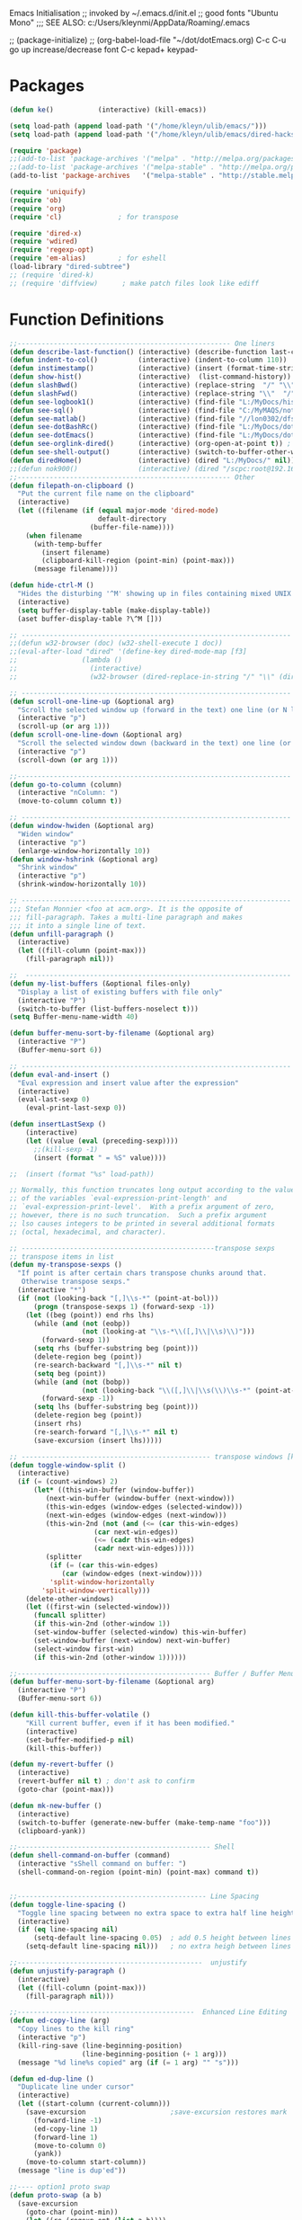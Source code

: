 Emacs Initialisation
;; invoked by ~/.emacs.d/init.el
;; good fonts "Ubuntu Mono"
;;; SEE ALSO: c:/Users/kleynmi/AppData/Roaming/.emacs

;; (package-initialize)
;; (org-babel-load-file "~/dot/dotEmacs.org)
C-c C-u go up
increase/decrease font C-c kepad+ keypad-

* Packages
#+BEGIN_SRC emacs-lisp
(defun ke()           (interactive) (kill-emacs))

(setq load-path (append load-path '("/home/kleyn/ulib/emacs/"))) 
(setq load-path (append load-path '("/home/kleyn/ulib/emacs/dired-hacks"))) ;; for subtree (insert (format "%s" load-path))

(require 'package)
;;(add-to-list 'package-archives '("melpa" . "http://melpa.org/packages/") t)
;;(add-to-list 'package-archives '("melpa-stable" . "http://melpa.org/packages/") t)
(add-to-list 'package-archives   '("melpa-stable" . "http://stable.melpa.org/packages/") t)

(require 'uniquify)
(require 'ob)
(require 'org)
(require 'cl)              ; for transpose

(require 'dired-x)
(require 'wdired)
(require 'regexp-opt)
(require 'em-alias)        ; for eshell 
(load-library "dired-subtree")
;; (require 'dired-k)
;; (require 'diffview)      ; make patch files look like ediff
#+END_SRC
* Function Definitions

#+BEGIN_SRC emacs-lisp
;;----------------------------------------------------- One liners
(defun describe-last-function() (interactive) (describe-function last-command))
(defun indent-to-col()          (interactive) (indent-to-column 110))
(defun instimestamp()           (interactive) (insert (format-time-string "%Y%m%d_%H:%M:%S")))
(defun show-hist()              (interactive)  (list-command-history))
(defun slashBwd()               (interactive) (replace-string  "/" "\\" nil (line-beginning-position) (line-end-position)))
(defun slashFwd()               (interactive) (replace-string "\\"  "/" nil (line-beginning-position) (line-end-position)))
(defun see-logbook1()           (interactive) (find-file "L:/MyDocs/history/logbook.org"))
(defun see-sql()                (interactive) (find-file "C:/MyMAQS/notebooks/sqlScripts.org"))
(defun see-matlab()             (interactive) (find-file "//lon0302/dfs/DATA/MULTI_ASSET/MAQS/dataCollection/FI/LOCAL/USR/MK/vc/rs1/SSI.scratch.wt1/notebooks/matlabScripts.org"))
(defun see-dotBashRc()          (interactive) (find-file "L:/MyDocs/dot/dotBashrc"))
(defun see-dotEmacs()           (interactive) (find-file "L:/MyDocs/dot/dotEmacs.el"))
(defun see-orglink-dired()      (interactive) (org-open-at-point t)) ; (current-buffer)
(defun see-shell-output()       (interactive) (switch-to-buffer-other-window "*Shell Command Output*"))
(defun diredHome()              (interactive) (dired "L:/MyDocs/" nil))
;;(defun nok900()               (interactive) (dired "/scpc:root@192.168.1.187:/home/user/MyDocs/aNotes/"))
;;----------------------------------------------------- Other
(defun filepath-on-clipboard ()
  "Put the current file name on the clipboard"
  (interactive)
  (let ((filename (if (equal major-mode 'dired-mode)
                      default-directory
                    (buffer-file-name))))
    (when filename
      (with-temp-buffer
        (insert filename)
        (clipboard-kill-region (point-min) (point-max)))
      (message filename))))

(defun hide-ctrl-M ()
  "Hides the disturbing '^M' showing up in files containing mixed UNIX and DOS line endings."
  (interactive)
  (setq buffer-display-table (make-display-table))
  (aset buffer-display-table ?\^M []))

;; ------------------------------------------------------------------- Open App
;;(defun w32-browser (doc) (w32-shell-execute 1 doc))
;;(eval-after-load "dired" '(define-key dired-mode-map [f3]
;;                (lambda ()
;;                  (interactive)
;;                  (w32-browser (dired-replace-in-string "/" "\\" (dired-replace-in-string "/cygdrive/C/" "C:\\" (dired-get-filename)))))))

;; ------------------------------------------------------------------- Scroll One Line At a time
(defun scroll-one-line-up (&optional arg)
  "Scroll the selected window up (forward in the text) one line (or N lines)."
  (interactive "p")
  (scroll-up (or arg 1)))
(defun scroll-one-line-down (&optional arg)
  "Scroll the selected window down (backward in the text) one line (or N)."
  (interactive "p")
  (scroll-down (or arg 1)))

;;-------------------------------------------------------------------- Column space
(defun go-to-column (column)
  (interactive "nColumn: ")
  (move-to-column column t))

;; ------------------------------------------------------------------- Window Sizing
(defun window-hwiden (&optional arg)
  "Widen window"
  (interactive "p")
  (enlarge-window-horizontally 10))
(defun window-hshrink (&optional arg)
  "Shrink window"
  (interactive "p")
  (shrink-window-horizontally 10))

;; ------------------------------------------------------------------- unfill-paragraph
;;; Stefan Monnier <foo at acm.org>. It is the opposite of 
;;; fill-paragraph. Takes a multi-line paragraph and makes 
;;; it into a single line of text.
(defun unfill-paragraph ()
  (interactive)
  (let ((fill-column (point-max)))
    (fill-paragraph nil)))

;;  ------------------------------------------------------------------ Buffer List Menu
(defun my-list-buffers (&optional files-only)
  "Display a list of existing buffers with file only"
  (interactive "P")
  (switch-to-buffer (list-buffers-noselect t)))
(setq Buffer-menu-name-width 40)

(defun buffer-menu-sort-by-filename (&optional arg)
  (interactive "P")
  (Buffer-menu-sort 6))

;; ------------------------------------------------------------------- Eval
(defun eval-and-insert ()
  "Eval expression and insert value after the expression"
  (interactive)
  (eval-last-sexp 0)
    (eval-print-last-sexp 0))

(defun insertLastSexp ()
    (interactive)
    (let ((value (eval (preceding-sexp))))
      ;;(kill-sexp -1)
      (insert (format " = %S" value))))

;;  (insert (format "%s" load-path))

;; Normally, this function truncates long output according to the value
;; of the variables `eval-expression-print-length' and
;; `eval-expression-print-level'.  With a prefix argument of zero,
;; however, there is no such truncation.  Such a prefix argument
;; lso causes integers to be printed in several additional formats
;; (octal, hexadecimal, and character).

;; ------------------------------------------------transpose sexps
;; transpose items in list
(defun my-transpose-sexps ()
  "If point is after certain chars transpose chunks around that.
   Otherwise transpose sexps."
  (interactive "*")
  (if (not (looking-back "[,]\\s-*" (point-at-bol)))
      (progn (transpose-sexps 1) (forward-sexp -1))
    (let ((beg (point)) end rhs lhs)
      (while (and (not (eobp))
                  (not (looking-at "\\s-*\\([,]\\|\\s)\\)")))
        (forward-sexp 1))
      (setq rhs (buffer-substring beg (point)))
      (delete-region beg (point))
      (re-search-backward "[,]\\s-*" nil t)
      (setq beg (point))
      (while (and (not (bobp))
                  (not (looking-back "\\([,]\\|\\s(\\)\\s-*" (point-at-bol))))
        (forward-sexp -1))
      (setq lhs (buffer-substring beg (point)))
      (delete-region beg (point))
      (insert rhs)
      (re-search-forward "[,]\\s-*" nil t)
      (save-excursion (insert lhs)))))

;; ----------------------------------------------- transpose windows [kp-divide]
(defun toggle-window-split ()
  (interactive)
  (if (= (count-windows) 2)
      (let* ((this-win-buffer (window-buffer))
	     (next-win-buffer (window-buffer (next-window)))
	     (this-win-edges (window-edges (selected-window)))
	     (next-win-edges (window-edges (next-window)))
	     (this-win-2nd (not (and (<= (car this-win-edges)
					 (car next-win-edges))
				     (<= (cadr this-win-edges)
					 (cadr next-win-edges)))))
	     (splitter
	      (if (= (car this-win-edges)
		     (car (window-edges (next-window))))
		  'split-window-horizontally
		'split-window-vertically)))
	(delete-other-windows)
	(let ((first-win (selected-window)))
	  (funcall splitter)
	  (if this-win-2nd (other-window 1))
	  (set-window-buffer (selected-window) this-win-buffer)
	  (set-window-buffer (next-window) next-win-buffer)
	  (select-window first-win)
	  (if this-win-2nd (other-window 1))))))

;;------------------------------------------------ Buffer / Buffer Menu
(defun buffer-menu-sort-by-filename (&optional arg)
  (interactive "P")
  (Buffer-menu-sort 6))

(defun kill-this-buffer-volatile ()
    "Kill current buffer, even if it has been modified."
    (interactive)
    (set-buffer-modified-p nil)
    (kill-this-buffer))

(defun my-revert-buffer ()
  (interactive)
  (revert-buffer nil t) ; don't ask to confirm
  (goto-char (point-max)))

(defun mk-new-buffer ()
  (interactive)
  (switch-to-buffer (generate-new-buffer (make-temp-name "foo")))
  (clipboard-yank))

;;------------------------------------------------ Shell
(defun shell-command-on-buffer (command)
  (interactive "sShell command on buffer: ")
  (shell-command-on-region (point-min) (point-max) command t))


;;----------------------------------------------- Line Spacing
(defun toggle-line-spacing ()
  "Toggle line spacing between no extra space to extra half line height."
  (interactive)
  (if (eq line-spacing nil)
      (setq-default line-spacing 0.05)	; add 0.5 height between lines
    (setq-default line-spacing nil)))	; no extra heigh between lines

;;----------------------------------------------  unjustify
(defun unjustify-paragraph ()
  (interactive)
  (let ((fill-column (point-max)))
    (fill-paragraph nil)))

;;--------------------------------------------  Enhanced Line Editing
(defun ed-copy-line (arg)
  "Copy lines to the kill ring"
  (interactive "p")
  (kill-ring-save (line-beginning-position)
                  (line-beginning-position (+ 1 arg)))
  (message "%d line%s copied" arg (if (= 1 arg) "" "s")))

(defun ed-dup-line ()
  "Duplicate line under cursor"
  (interactive)
  (let ((start-column (current-column)))
    (save-excursion                     ;save-excursion restores mark
      (forward-line -1)
      (ed-copy-line 1)
      (forward-line 1)
      (move-to-column 0)
      (yank))
    (move-to-column start-column))
  (message "line is dup'ed"))

;;---- option1 proto swap
(defun proto-swap (a b)
  (save-excursion
    (goto-char (point-min))
    (let ((re (regexp-opt (list a b))))
      (while (re-search-forward re nil t nil)
        (goto-char (match-beginning 0))
        ; (message (format "match %d" (point)))
        (when (looking-at (regexp-opt (list a)))
          ; (message "match a")
          (replace-match b))
        (when (looking-at (regexp-opt (list b)))
          ; (message "match b")
          (replace-match a))
        (goto-char (match-end 0))))))
(with-current-buffer (current-buffer)  (proto-swap "bar" "foo"))

;;---- option2 parallel swap
(defun parallel-swap (plist &optional start end)
  (interactive
   `(,(loop with input = (read-from-minibuffer "Swap: ")
            with limit = (length input)
            for (item . index) = (read-from-string input 0)
                            then (read-from-string input index)
            collect (prin1-to-string item t) until (<= limit index))
     ,@(if (use-region-p) `(,(region-beginning) ,(region-end)))))
  (let* ((alist (list (cons (car plist) (cadr plist)) (cons (cadr plist) (car plist))))
       ;;(alist (loop for (key val . tail) on plist by #'cddr collect (cons key val)))
         (matcher (regexp-opt (mapcar #'car alist) 'words)))
    (save-excursion
      (goto-char (or start (point)))
      (while (re-search-forward matcher (or end (point-max)) t)
        (replace-match (cdr (assoc-string (match-string 0) alist)))))))

(defun uniq-lines (beg end)
  "Unique lines in region.
Called from a program, there are two arguments:
BEG and END (region to sort)."
  (interactive "r")
  (save-excursion
    (save-restriction
      (narrow-to-region beg end)
      (goto-char (point-min))
      (while (not (eobp))
        (kill-line 1)
        (yank)
        (let ((next-line (point)))
          (while
              (re-search-forward
               (format "^%s" (regexp-quote (car kill-ring))) nil t)
            (replace-match "" nil nil))
          (goto-char next-line))))))
;(w32-shell-execute "open" )

;;----------------------------------------------------- number a region
(defun number-region (start end)
  (interactive "r")
  (let* ((count 1)
     (indent-region-function (lambda (start end)
                   (save-excursion
                     (setq end (copy-marker end))
                     (goto-char start)
                     (while (< (point) end)
                       (or (and (bolp) (eolp))
                       (insert (format ",%d " count))
                       (setq count (1+ count)))
                       (forward-line 1))
                     (move-marker end nil)))))
    (indent-region start end)))

;;----------------------------------------------------- quotify list of items
(defun lines-to-cslist (start end &optional arg)
  (interactive "r\nP")
  (let ((insertion
         (mapconcat
          (lambda (x) (format "'%s'" x))
          (split-string (buffer-substring start end)) ", ")))
    (delete-region start end)
    (insert insertion)
    (when arg (forward-char (length insertion)))))

;;-------------------------------------------------------------------- swap
(defun swaperooni ()
  "Swap two tab-separated fields in each line in buffer."
  (interactive)
  (let ((re-1 "\\(.+\\)\t\\(.+\\)") (re-2 "\\2\t\\1"))
    (save-restriction
      (save-excursion
        (save-match-data
          (widen)
          (goto-char (point-min))
          (while (not (eobp))
            (let ((line (buffer-substring (point-at-bol) (point-at-eol))))
              (when (string-match re-1 line)
                (delete-region (point-at-bol) (point-at-eol))
                (insert (replace-regexp-in-string re-1 re-2 line)))
              (forward-line 1))))))))

;;--------------------------------------------------------- align
(defun align-repeat (start end regexp)
  "Repeat alignment with respect to the given regular expression. Provide arg [[:space:]]+"
  (interactive "r\nsAlign regexp: ")
  ;; 1) First, the regular expression to align with. This expression begins with \(\s-*\), which stands for “an arbitrary number of spacing characters”.
  ;; 2) Then the parenthesis group to modify, 1 by default. This will align the expression by modifying the matching whitespaces in front of the regular expression, if any.
  ;;   The modification amounts to adding some number of whitespaces to that part of the regular expression.
  ;; 3) Additional number of whitespaces to add, the default 1 is fine. Set to 0 if no additional whitespace is needed.
  ;; 4) Finally, answer n/y, depending whether the alignment must be done once or repeated.
  (align-regexp start end (concat "\\(\\s-*\\)" regexp) 1 1 t))
(defun alignFoo (pat)
  (interactive "spattern?")
  (align-regexp (region-beginning) (region-end) (concat "\\(\\s-*\\)" pat) 1 1 nil)
  ;;(align-regexp beg end (concat "\\(\\s-*\\)" pat) 1 1 nil)
  )

;;---------------------------------------------------------- Open With
(defalias 'my-open-file  (kbd "C-a C-s / C-b C-s : C-x C-x ESC w C-x C-f C-a C-y DEL C-k RET")
(add-hook 'find-file-hook  ;; ensure file in production can't be modified via emacs
  '(lambda ()
     (when (string= (substring (buffer-file-name) 0 4) "/dls")
       (message "Toggle to read-only for existing file")
	   ; (read-only-mode ?)
       (toggle-read-only 1)))))

;;This isn't nearly as drastic as what you're looking for, but it is possible to customize how Emacs calls ls in dired-mode.
;;M-x customize-variable RET dired-listing-switches RET
;; I used it to omit the group ID of files with the -o option, saving some horizontal screen real estate.

(defun ergoemacs-open-in-external-app ()
  "Open the current file or dired marked files in external app."
  (interactive)
  (let (doIt (myFileList
	      (cond
	       ((string-equal major-mode "dired-mode") (dired-get-marked-files))
	       (t (list (buffer-file-name))) ) ) )
    (setq doIt (if (<= (length myFileList) 5)
                   t
                 (y-or-n-p "Open more than 5 files?") ) )
    (when doIt
      (cond
       ((string-equal system-type "window-nt")
        (mapc (lambda (fPath) (w32-shell-execute "open" (replace-regexp-in-string "/" "\\" fPath t t)) ) myFileList))

       ((string-equal system-type "cygwin")
        (mapc (lambda (fPath) (message (concat "cygstart.exe " fPath))) myFileList)
        (mapc (lambda (fPath) (shell-command (concat "cygstart.exe " fPath))) myFileList))

       ((string-equal system-type "darwin")
        (mapc (lambda (fPath) (shell-command (format "open \"%s\"" fPath)) )  myFileList))

       ((string-equal system-type "gnu/linux")
        (mapc (lambda (fPath) (let ((process-connection-type nil)) (start-process "" nil "xdg-open" fPath)) ) myFileList))
       )
      )
    )
)

;; ------------------------------------------------------------- Selective Display
(setq selective-display-lev 0)
(defun selective-display-level-incr (&optional arg)
	(interactive "P")
	(setq selective-display-lev (+ selective-display-lev 2))
	(set-selective-display selective-display-lev))
(defun selective-display-level-decr (&optional arg)
	(interactive "P")
	(setq selective-display-lev (- selective-display-lev 2))
	(set-selective-display selective-display-lev))
(defun selective-display-level-zero (&optional arg)
	(interactive "P")
	(setq selective-display-lev 0)
	(set-selective-display selective-display-lev))

(message "dotEmacs.org section Handy Funs  done")
#+END_SRC

-------------------------------------------------- parallel cursor editing
(defun parallel-replace-read-plist (input)
  (loop with limit = (length input)
        for (item . index) = (read-from-string input 0)
        then (read-from-string input index)
        collect (prin1-to-string item t) until (<= limit index)))

(defun parallel-replace (plist &optional start end)
  (interactive
   (cons
    (parallel-replace-read-plist (read-from-minibuffer "Replace: "))
    (when (use-region-p)
      (list (region-beginning) (region-end)))))
  (let* ((alist (loop for (key val . tail) on plist by #'cddr
                      collect (cons key val)))
         (matcher (regexp-opt (mapcar #'car alist) 'words)))
    (save-excursion
      (goto-char (or start (point)))
      (while (re-search-forward matcher (or end (point-max)) t)
        (replace-match (cdr (assoc-string (match-string 0) alist)))))))

(defvar parallel-replace-alist nil)

(defun parallel-query-replace (plist &optional start end)
  (interactive
   (cons
    (parallel-replace-read-plist (read-from-minibuffer "Replace: "))
    (when (use-region-p)
      (list (region-beginning) (region-end)))))
  (let* (matcher)
    (set (make-local-variable 'parallel-replace-alist)
         (loop for (key val . tail) on plist by #'cddr
               collect (cons key val)))
    (setq matcher (regexp-optp (mapcar #'car parallel-replace-alist) 'words))
    (query-replace-regexp matcher
                          '(replace-eval-replacement
                            replace-quote
                            (cdr (assoc-string (match-string 0) parallel-replace-alist case-fold-search)))
                          nil
                          start
                          end)))

* Commands quick ref
;; rot13-region  (C-c C-r)
;; telnet host port     to open
;; ^Q^] close           to close
;; (xclip-mode 1) for emacs in terminal , export kill-yank
;; (setq Buffer-menu-sort-column 6)
;; proced       to view processes
;; find-dired   calls unix find
;; flush-lines
;; tail-mode    auto-revert-tail-mode (C-cr)
;; set-buffer-file-coding-system unix <--format
;; package-list-packages
;; map-query-regexp-replace
;; isearch-forward-regexp
;;; ediff-revision
;; vc-ediff
;; indent-to-column
;; read-kbd-macro
;; (setq tab-stop-list '(60))
;; (server-start)
;; (goto-char (mark-marker))
;; (goto-char (pop-global-mark))
;; (beginning-of-line)
;; (end-of-line)
;; clone-indirect-buffer RET
;; (x-get-selection-value)
;;--------------------------------------------------------------- Sample regexps
;; REPLACE REGEXP
;; replace unprintable ""
;; (replace-string "" "")
;; (replace-string "" "")
;; (replace-string "" "")
;; (replace-regexp "0\.999999([0-9]+)[$,]" "" nil (point-min) (point-max))
;; (replace-regexp "[ \t]+" " ")    ; REPLACE mutli-space with single-space
;; (replace-regexp "[ \t]+|" "_" )    % space -> _
;; (replace-regexp "'[ \t]+'" "|" )   % space between quotes ->
;; (goto-char (mark-marker))
;; (replace-regexp "A" "B" nil (if (and transient-mark-mode mark-active) (region-beginning)) (if (and transient-mark-mode mark-active) (region-end)) nil)
;; (replace-regexp "A" "B" nil (mark-marker) (point-max))
;; (replace-regexp "(line [0-9]+)" "" nil (point-min) (point-max)) ; clear (line 62)
;; (replace-regexp " [0-9][0-9]:[0-9][0-9]:[0-9][0-9]" "" nil (point-min) (point-max)) ; clear " HH:MM:SS" 
;; N.B. TBD drop last ","

* Settings
#+BEGIN_SRC emacs-lisp
;(desktop-save-mode 1)  ; desktop-revert desktop-change-dir

(blink-cursor-mode 0)
(delete-selection-mode 0) ; don't delete selection with next char
(fset 'yes-or-no-p 'y-or-n-p)
(global-hl-line-mode t)
(global-set-key (kbd "C-x C-b") 'my-list-buffers)
(setq bell-volume 0)
(setq case-fold-search t)
(setq column-number-mode t)
(setq default-truncate-lines t)
(setq display-time-day-and-date t) (display-time)
(setq font-lock-maximum-decoration t) ;; 3
(setq header-line-format mode-line-format)
(setq inhibit-splash-screen t)
(setq kill-ring-max 12)
(setq line-number-mode t)
(setq max-lisp-eval-depth 1200) ; 800
(setq uniquify-buffer-name-style 'forward)
(setq use-dialog-box nil)
(setq use-file-dialog nil)
(setq visible-bell t)
(setq-default frame-title-format "%f")
(setq-default line-spacing 0.06)
(setq-default indent-tabs-mode nil)
(show-paren-mode 1)
(tool-bar-mode -1)
(transient-mark-mode t)
(global-hl-line-mode t)
(setq-default frame-title-format "%f")  ;;(setq-default frame-title-format "%b %p %p(%f)")

;; (setq hscroll-margin 30)
;; (setq hscroll-step 20) ;; # 0 
;; (setq header-line-format mode-line-format)
;; (global-mark-ring-max 50)
;; (global-set-key "\C-." 'pop-global-mark)
;; (global-set-key [M-SPC] 'pop-global-mark)
;; (global-set-key [S-right] 'forward-word)
;; (global-set-key [remap eval-expression] 'pp-eval-expression)
;; (setq mark-ring-max 50)
;; (setq set-mark-command-repeat-pop 1) - needs emacs version 22
;; (setq-default frame-title-format "%b %p %p(%f)")
;; (setq-default line-spacing 0.06)
;; M-x clone-indirect-buffer RET

;; ----------------------------------------------- Show keystrokes in progress
(setq echo-keystrokes 0.1)
;;------------------------------------------------ buffer reverting
;; Auto refresh buffers when edits occur outside emacs
(global-auto-revert-mode 1)

;; Also auto refresh dired, but be quiet about it
(setq global-auto-revert-non-file-buffers t)
(setq auto-revert-verbose nil)

;;------------------------------------------------ mouse and region
(setq mouse-drag-copy-region t)
(setq save-interprogram-paste-before-kill t)
;; (setq x-select-enable-primary t)
;; (setq select-enable-primary t)
;; (setq mouse-drag-copy-region t)
;; (defun mwheel-scroll-all-scroll-up-all (&optional arg)  (mwheel-scroll-all-function-all 'scroll-up arg))
;; (defun mwheel-scroll-all-scroll-down-all (&optional arg)  (mwheel-scroll-all-function-all 'scroll-down arg))
;; (setq mwheel-scroll-up-function 'mwheel-scroll-all-scroll-up-all)
;; (setq mwheel-scroll-down-function 'mwheel-scroll-all-scroll-down-all)


;; ----------------------------------------------- Shell
(setq shell-file-name "bash")
(setq explicit-shell-file-name shell-file-name)
;;(setq shell-command-switch "-c")
;; ----------------------------------------------- History
(setq history-length 10000)
(setq list-command-history-max 300)
(savehist-mode 1)
; list-command-history-filter TBD filter out kill-buffer

; (list-command-history)

;; ----------------------------------------------- Colour
(set-background-color "bisque")
;(set-background-color "bisque2")
;(set-background-color "bisque3")
;(set-face-background 'default "green3")
;(set-face-background 'default "lightyellow2")
;(set-face-background 'default "palevioletred")
;(set-face-background 'default "lightblue")
;(set-face-background 'default "paleturquoise")
;(set-face-background 'default "lightblue")

;; ---------------------------------------------- Save Session as Desktop
;;  use desktop-change-dir to /home/uri03204/.emacs.d/desktop to get it back
;;    say "no" to save-desktop?
;;    say "yes" to steal from PID?
;;(desktop-save-mode 1)  ; desktop-revert desktop-change-dir
;;(desktop-change-dir "/home/uri03204/myDocs/config")
;(setq desktop-path "/home/kleyn/.emacs.d/desktop")
;(desktop-save-mode 1)
;(setq desktop-auto-save-timeout 300)

;; ----------------------------------------------- Backup location
;;(setq backup-directory-alist          `((".*" . , "/data/data/com.termux/files/home/internalBackup/emacs")))   ; gem
;;(setq auto-save-file-name-transforms  `((".*" ,   "/data/data/com.termux/files/home/internalBackup/emacs" t))) ; gem
;;(setq backup-directory-alist          `((".*" . , "L:/MyDocs/history/emacsBackupFiles")))
;;(setq auto-save-file-name-transforms  `((".*" ,   "L:/MyDocs/history/emacsBackupFiles" t)))
(setq backup-directory-alist          `((".*" . , "/home/kleyn/history/emacsBackups")))                        ; maxwell
(setq auto-save-file-name-transforms  `((".*" ,   "/home/kleyn/history/emacsBackups" t)))                      ; gem


;; -------------------------- new stuff
;; ;; Save point position between sessions.
;; (use-package saveplace)
;; (setq-default save-place t)
;; (setq save-place-file (expand-file-name "places" user-emacs-directory))

;; ;; Fix empty pasteboard error.
;; (setq save-interprogram-paste-before-kill nil)


(global-subword-mode 1)
;; from 'better-defaults.el'
;; Allow clipboard from outside emacs
;; (setq x-select-enable-clipboard t
;;       x-select-enable-primary t
;;       save-interprogram-paste-before-kill t
;;       apropos-do-all t
;;       mouse-yank-at-point t)

;;---------------------------------------------- Cycle Buffer
(load-library "cycle-buffer")
(autoload 'cycle-buffer "cycle-buffer" "Cycle forward." t)
(autoload 'cycle-buffer-backward "cycle-buffer" "Cycle backward." t)
(autoload 'cycle-buffer-permissive "cycle-buffer" "Cycle forward allowing *buffers*." t)
(autoload 'cycle-buffer-backward-permissive "cycle-buffer" "Cycle backward allowing *buffers*." t)
(autoload 'cycle-buffer-toggle-interesting "cycle-buffer" "Toggle if this buffer will be considered." t)

;; --------------------------------------------- Custom Variables go in ~/emacs.d/init.el
(setq default-truncate-lines t)
(setq tab-width 4)  ;;(setq tab-width 2)
(setq-default x-stretch-cursor t)

#+END_SRC

** Web Proxy
;;-------------------------------------------------------------------- WEB PROXY
(setq url-proxy-services '(("no_proxy" . "work\\.com")
                            ("http" . "proxy.work.com:911")))
 (setq url-proxy-services
    '(("no_proxy" . "^\\(localhost\\|10.*\\)")
      ("http" . "proxy.com:8080")
      ("https" . "proxy.com:8080")))

 (setq url-http-proxy-basic-auth-storage
     (list (list "proxy.com:8080"
                 (cons "Input your LDAP UID !"
                       (base64-encode-string "LOGIN:PASSWORD")))))
   http:   http://SCHRODERS.COM\username:password@cfactive.london.schroders.com:8080
   https: https://SCHRODERS.COM\username:password@cfactive.london.schroders.com:8080

* Modes Assoc List
#+BEGIN_SRC emacs-lisp


;;--------------------------------------------------------- Language Modes
;;(insert (format "%s" auto-mode-alist))((\.m\' . matlab-mode) (\.py$ . python-mode) (\.te?xt\' . text-mode) (\.c\' . c-mode) (\.h\' . c-mode) (\.tex\' . tex-mode) (\.ltx\' . latex-mode) (\.el\' . emacs-lisp-mode) (\.scm\' . scheme-mode) (\.l\' . lisp-mode) (\.lisp\' . lisp-mode) (\.f\' . fortran-mode) (\.F\' . fortran-mode) (\.for\' . fortran-mode) (\.p\' . pascal-mode) (\.pas\' . pascal-mode) (\.ad[abs]\' . ada-mode) (\.\([pP]\([Llm]\|erl\)\|al\)\' . perl-mode) (\.s?html?\' . html-mode) (\.cc\' . c++-mode) (\.hh\' . c++-mode) (\.hpp\' . c++-mode) (\.C\' . c++-mode) (\.H\' . c++-mode) (\.cpp\' . c++-mode) (\.cxx\' . c++-mode) (\.hxx\' . c++-mode) (\.c\+\+\' . c++-mode) (\.h\+\+\' . c++-mode) (\.m\' . objc-mode) (\.java\' . java-mode) (\.mk\' . makefile-mode) (\(M\|m\|GNUm\)akefile\(\.in\)?\' . makefile-mode) (\.am\' . makefile-mode) (\.texinfo\' . texinfo-mode) (\.te?xi\' . texinfo-mode) (\.s\' . asm-mode) (\.S\' . asm-mode) (\.asm\' . asm-mode) (ChangeLog\' . change-log-mode) (change\.log\' . change-log-mode) (changelo\' . change-log-mode) (ChangeLog\.[0-9]+\' . change-log-mode) (changelog\' . change-log-mode) (changelog\.[0-9]+\' . change-log-mode) (\$CHANGE_LOG\$\.TXT . change-log-mode) (\.scm\.[0-9]*\' . scheme-mode) (\.[ck]?sh\'\|\.shar\'\|/\.z?profile\' . sh-mode) (\(/\|\`\)\.\(bash_profile\|z?login\|bash_login\|z?logout\)\' . sh-mode) (\(/\|\`\)\.\(bash_logout\|shrc\|[kz]shrc\|bashrc\|t?cshrc\|esrc\)\' . sh-mode) (\(/\|\`\)\.\([kz]shenv\|xinitrc\|startxrc\|xsession\)\' . sh-mode) (\.m?spec\' . sh-mode) (\.mm\' . nroff-mode) (\.me\' . nroff-mode) (\.ms\' . nroff-mode) (\.man\' . nroff-mode) (\.\(u?lpc\|pike\|pmod\)\' . pike-mode) (\.TeX\' . tex-mode) (\.sty\' . latex-mode) (\.cls\' . latex-mode) (\.clo\' . latex-mode) (\.bbl\' . latex-mode) (\.bib\' . bibtex-mode) (\.sql\' . sql-mode) (\.m4\' . m4-mode) (\.mc\' . m4-mode) (\.mf\' . metafont-mode) (\.mp\' . metapost-mode) (\.vhdl?\' . vhdl-mode) (\.article\' . text-mode) (\.letter\' . text-mode) (\.tcl\' . tcl-mode) (\.exp\' . tcl-mode) (\.itcl\' . tcl-mode) (\.itk\' . tcl-mode) (\.icn\' . icon-mode) (\.sim\' . simula-mode) (\.mss\' . scribe-mode) (\.f90\' . f90-mode) (\.indent\.pro\' . fundamental-mode) (\.pro\' . idlwave-mode) (\.lsp\' . lisp-mode) (\.awk\' . awk-mode) (\.prolog\' . prolog-mode) (\.tar\' . tar-mode) (\.\(arc\|zip\|lzh\|zoo\|jar\)\' . archive-mode) (\.\(ARC\|ZIP\|LZH\|ZOO\|JAR\)\' . archive-mode) (\`/tmp/Re . text-mode) (/Message[0-9]*\' . text-mode) (/drafts/[0-9]+\' . mh-letter-mode) (\.zone\' . zone-mode) (\`/tmp/fol/ . text-mode) (\.y\' . c-mode) (\.lex\' . c-mode) (\.oak\' . scheme-mode) (\.sgml?\' . sgml-mode) (\.xml\' . sgml-mode) (\.dtd\' . sgml-mode) (\.ds\(ss\)?l\' . dsssl-mode) (\.idl\' . idl-mode) ([]>:/\]\..*emacs\' . emacs-lisp-mode) (\`\..*emacs\' . emacs-lisp-mode) ([:/]_emacs\' . emacs-lisp-mode) (/crontab\.X*[0-9]+\' . shell-script-mode) (\.ml\' . lisp-mode) (\.\(asn\|mib\|smi\)\' . snmp-mode) (\.\(as\|mi\|sm\)2\' . snmpv2-mode) (\.\(diffs?\|patch\|rej\)\' . diff-mode) (\.\(dif\|pat\)\' . diff-mode) (\.[eE]?[pP][sS]\' . ps-mode) (configure\.\(ac\|in\)\' . autoconf-mode) (BROWSE\' . ebrowse-tree-mode) (\.ebrowse\' . ebrowse-tree-mode) (#\*mail\* . mail-mode) (\.~?[0-9]+\.[0-9][-.0-9]*~?\' ignore t) (\.[1-9]\' . nroff-mode) (\.g\' . antlr-mode))
(add-to-list 'auto-mode-alist '("\\.sas\\'"   . sas-mode)     )
(add-to-list 'auto-mode-alist '("\\.m\\'"     . matlab-mode)  )

(add-to-list 'auto-mode-alist '("\\.cp\\'"    . c++-mode)     )

(add-to-list 'auto-mode-alist '("\\.proc\\'"  . sql-mode)     )
(add-to-list 'auto-mode-alist '("\\.sql\\'"   . sql-mode)     )

(add-to-list 'auto-mode-alist '("\\.make\\'"  . makefile-mode))

(add-to-list 'auto-mode-alist '("\\.org$"     . org-mode)     )
(add-to-list 'auto-mode-alist '("\\.csv$"     . org-mode)     )
(add-to-list 'auto-mode-alist '("\\.bat$"     . dos-mode)     )

(add-to-list 'auto-mode-alist '("\\.xml$"     . xml-mode)     )
(add-to-list 'auto-mode-alist '("\\.aspx$"    . xml-mode)     )
(add-to-list 'auto-mode-alist '("\\.master$"  . xml-mode)     )

(add-to-list 'auto-mode-alist '("\\.mocha\\'" . java-mode)    )
(add-to-list 'auto-mode-alist '("\\.java\\'"  . java-mode)    )
(add-to-list 'auto-mode-alist '("\\.js\\'"    . java-mode)    )
(add-to-list 'auto-mode-alist '("\\.jad\\'"   . java-mode)    )

;;(add-to-list 'auto-mode-alist '("\\.cs$"      . csharp-mode)  )
;;(setq auto-mode-alist   (append '(("\\.cs$" . csharp-mode)) auto-mode-alist))
;;(insert (format "%s" auto-mode-alist))((\.m\' . matlab-mode) (\.py$ . python-mode) (\.te?xt\' . text-mode) (\.c\' . c-mode) (\.h\' . c-mode) (\.tex\' . tex-mode) (\.ltx\' . latex-mode) (\.el\' . emacs-lisp-mode) (\.scm\' . scheme-mode) (\.l\' . lisp-mode) (\.lisp\' . lisp-mode) (\.f\' . fortran-mode) (\.F\' . fortran-mode) (\.for\' . fortran-mode) (\.p\' . pascal-mode) (\.pas\' . pascal-mode) (\.ad[abs]\' . ada-mode) (\.\([pP]\([Llm]\|erl\)\|al\)\' . perl-mode) (\.s?html?\' . html-mode) (\.cc\' . c++-mode) (\.hh\' . c++-mode) (\.hpp\' . c++-mode) (\.C\' . c++-mode) (\.H\' . c++-mode) (\.cpp\' . c++-mode) (\.cxx\' . c++-mode) (\.hxx\' . c++-mode) (\.c\+\+\' . c++-mode) (\.h\+\+\' . c++-mode) (\.m\' . objc-mode) (\.java\' . java-mode) (\.mk\' . makefile-mode) (\(M\|m\|GNUm\)akefile\(\.in\)?\' . makefile-mode) (\.am\' . makefile-mode) (\.texinfo\' . texinfo-mode) (\.te?xi\' . texinfo-mode) (\.s\' . asm-mode) (\.S\' . asm-mode) (\.asm\' . asm-mode) (ChangeLog\' . change-log-mode) (change\.log\' . change-log-mode) (changelo\' . change-log-mode) (ChangeLog\.[0-9]+\' . change-log-mode) (changelog\' . change-log-mode) (changelog\.[0-9]+\' . change-log-mode) (\$CHANGE_LOG\$\.TXT . change-log-mode) (\.scm\.[0-9]*\' . scheme-mode) (\.[ck]?sh\'\|\.shar\'\|/\.z?profile\' . sh-mode) (\(/\|\`\)\.\(bash_profile\|z?login\|bash_login\|z?logout\)\' . sh-mode) (\(/\|\`\)\.\(bash_logout\|shrc\|[kz]shrc\|bashrc\|t?cshrc\|esrc\)\' . sh-mode) (\(/\|\`\)\.\([kz]shenv\|xinitrc\|startxrc\|xsession\)\' . sh-mode) (\.m?spec\' . sh-mode) (\.mm\' . nroff-mode) (\.me\' . nroff-mode) (\.ms\' . nroff-mode) (\.man\' . nroff-mode) (\.\(u?lpc\|pike\|pmod\)\' . pike-mode) (\.TeX\' . tex-mode) (\.sty\' . latex-mode) (\.cls\' . latex-mode) (\.clo\' . latex-mode) (\.bbl\' . latex-mode) (\.bib\' . bibtex-mode) (\.sql\' . sql-mode) (\.m4\' . m4-mode) (\.mc\' . m4-mode) (\.mf\' . metafont-mode) (\.mp\' . metapost-mode) (\.vhdl?\' . vhdl-mode) (\.article\' . text-mode) (\.letter\' . text-mode) (\.tcl\' . tcl-mode) (\.exp\' . tcl-mode) (\.itcl\' . tcl-mode) (\.itk\' . tcl-mode) (\.icn\' . icon-mode) (\.sim\' . simula-mode) (\.mss\' . scribe-mode) (\.f90\' . f90-mode) (\.indent\.pro\' . fundamental-mode) (\.pro\' . idlwave-mode) (\.lsp\' . lisp-mode) (\.awk\' . awk-mode) (\.prolog\' . prolog-mode) (\.tar\' . tar-mode) (\.\(arc\|zip\|lzh\|zoo\|jar\)\' . archive-mode) (\.\(ARC\|ZIP\|LZH\|ZOO\|JAR\)\' . archive-mode) (\`/tmp/Re . text-mode) (/Message[0-9]*\' . text-mode) (/drafts/[0-9]+\' . mh-letter-mode) (\.zone\' . zone-mode) (\`/tmp/fol/ . text-mode) (\.y\' . c-mode) (\.lex\' . c-mode) (\.oak\' . scheme-mode) (\.sgml?\' . sgml-mode) (\.xml\' . sgml-mode) (\.dtd\' . sgml-mode) (\.ds\(ss\)?l\' . dsssl-mode) (\.idl\' . idl-mode) ([]>:/\]\..*emacs\' . emacs-lisp-mode) (\`\..*emacs\' . emacs-lisp-mode) ([:/]_emacs\' . emacs-lisp-mode) (/crontab\.X*[0-9]+\' . shell-script-mode) (\.ml\' . lisp-mode) (\.\(asn\|mib\|smi\)\' . snmp-mode) (\.\(as\|mi\|sm\)2\' . snmpv2-mode) (\.\(diffs?\|patch\|rej\)\' . diff-mode) (\.\(dif\|pat\)\' . diff-mode) (\.[eE]?[pP][sS]\' . ps-mode) (configure\.\(ac\|in\)\' . autoconf-mode) (BROWSE\' . ebrowse-tree-mode) (\.ebrowse\' . ebrowse-tree-mode) (#\*mail\* . mail-mode) (\.~?[0-9]+\.[0-9][-.0-9]*~?\' ignore t) (\.[1-9]\' . nroff-mode) (\.g\' . antlr-mode))
;(add-to-list 'auto-mode-alist '("\\.m\\'"     . octave-mode)  )

(message "dotEmacs.org section Modes Assoc List done")
#+END_SRC

* Modes Section
#+BEGIN_SRC emacs-lisp

;;------------------------------------------------------------- ediff
;(setq ediff-shell "C:/cygwin/bin/mintty.exe")
;;  (if (file-directory-p "c:/cygwin/bin")      (add-to-list 'exec-path "c:/cygwin/bin"))
;;------------------------------------------------------------------------------ Diff Stuff
;; (diffview-current)
;; scroll-all-mode < toggles
;; (defun mwheel-scroll-all-function-all (func &optional arg)
;;   (if (and scroll-all-mode arg)
;;       (save-selected-window
;;         (walk-windows
;;          (lambda (win)
;;            (select-window win)
;;            (condition-case nil
;;                (funcall func arg)
;;              (error nil)))))
;;     (funcall func arg)))

;;------------------------------------------------------------------------------- Switches

;;------------------------------------------------------------- Magit
;;(add-to-list 'magit-section-initial-visibility-alist '(stashes . hide))

;; ;; ----------------------------------------------------------- DOS Mode
;;(autoload 'dos-mode "/home/uri03204/myDocs/ulib/emacs/dos.elc" "Enter DOS CMD mode." t)

;; ------------------------------------------------------------------- Java
;; TBD add hs-minor-mode for hide/show t
;; TDB (add-hook  'java-mode-hook 'my-java-mode-hook t)
;; ;(defun my-java-mode-hook ()
;; ;  (hs-minor-mode)
;; ;  (setq indent-tabs-mode nil))

;; ------------------------------------------- Python Mode
;(add-hook 'python-mode-hook
;  #'(lambda ()
;      (define-key python-mode-map "\C-m" 'newline-and-indent)))
;(add-hook 'python-mode-hook
;		  (lambda ()
;			(setq-default indent-tabs-mode t)
;			(setq-default tab-width 4)
;			(setq-default python-indent 4)))
(add-hook 'python-mode-hook
		  (lambda ()
			(setq indent-tabs-mode t)
			(setq tab-width 4)
			(setq python-indent 4)))

(message "dotEmacs.org first section done")
#+END_SRC

** Unused
;; ;; ----------------------------------------------------------- CSHARP Mode
;; ;(autload 'csharp-mode "/home/uri03204/myDocs/ulib/emacs/csharp-mode-0.8.5.elc" t)
;; (autoload 'csharp-mode "csharp-mode" "Major mode for editing C# code." t)
;; (defun csharp-mode-untabify ()
;;   (if (string= (substring mode-name 0 2) "C#")
;;      (save-excursion
;; 	(delete-trailing-whitespace)
;; 	(untabify (point-min) (point-max)))))
;; (defun my-csharp-mode-fn ()
;;   "function that runs when csharp-mode is initialized for a buffer."
;;   (turn-on-auto-revert-mode)
;;   (setq indent-tabs-mode nil)
;;   (require 'flymake)
;;   (setq flymake-mode nil)
;;   ;;(add-hook 'write-contents-hooks 'csharp-mode-untabify nil t)
;;   )
;;   ;;      (require 'yasnippet)
;;   ;;      (yas/minor-mode-on)
;;   ;;      (require 'rfringe)
;; (add-hook  'csharp-mode-hook 'my-csharp-mode-fn t)
;; ;;(add-hook 'csharp-mode-hook '(lambda () (add-hook 'write-contents-hooks 'csharp-mode-untabify nil t)))

;; ;;------------------------------------------------------------- Matlab Mode
;; (require 'matlab)
;; (setq matlab-indent-function t)
;; (setq matlab-shell-command "matlab")
;; ;;(autoload 'matlab-mode "/home/kleyn/myDocs/ulib/emacs/matlab.elc" "Enter Matlab mode." t)
;; ;; User Level customizations:
;; ;;   (setq matlab-verify-on-save-flag nil) ; turn off auto-verify on save
;; (defun my-matlab-mode-hook ()
;;   (matlab-mode-hilit) 			; Turn highlight on
;;   (setq fill-column 276)		; where auto-fill should wrap
;;   (setq matlab-indent-function t)	; if you want function bodies indented
;;   (setq matlab-indent-level  2)         ; set matlab indentation
;;   (set matlab-fill-code nil)
;;   (setq indent-tabs-mode nil))
;; (add-hook 'matlab-mode-hook 'my-matlab-mode-hook)

;;--------------------------------------------------------- iedit Mode
;; TBD (autoload 'iedit-mode "/home/uri03204/myDocs/ulib/emacs/iedit.elc" "Enter iedit mode" t)

* Org Mode
;; ------------------------------------------------------ Org-Mode
#+BEGIN_SRC emacs-lisp
(defalias 'make-org-tbl  (kbd "ESC x org-mode RET ESC < C-SPC ESC > C-c |"))
(setq org-default-notes-file "~/myDocs/logbook/notes.org")
(setq org-cycle-include-plain-lists t)
(setq org-startup-folded nil)
(setq org-src-fontify-natively t)
;; (org-babel-do-load-languages 'org-babel-load-languages '((matlab . t) 
;;                                                          (python . t) 
;;                                                          (emacs-lisp . t)))

;;(defalias 'see-logbooks  (kbd "C-x C-f ~/myDocs/logbook RET"))

(defun org-collapse()     (interactive) (org-shifttab 0))

(defun org-transpose-table-at-point ()
  "Transpose orgmode table at point, eliminate hlines."
  (interactive)
  (let ((contents (apply #'mapcar* #'list ;; <== LOB magic imported here
			 (remove-if-not 'listp ;; remove 'hline from list
					(org-table-to-lisp)))) ;; signals error if not table
	)
    (delete-region (org-table-begin) (org-table-end))
    (insert (mapconcat (lambda(x) (concat "| " (mapconcat 'identity x " | " ) "
  |\n" ))
		       contents
		       ""))
    (org-table-align)
    )
  )
;; --------- org-mode
;(org-babel-do-load-languages
; 'org-babel-load-languages
; '((python . t)))

;(define-key global-map "\C-cl" 'org-store-link)
;(define-key global-map "\C-ca" 'org-agenda)
(define-key org-mode-map (kbd "C-c C->") 'org-demote-subtree)
(define-key org-mode-map (kbd "C-c C-<") 'org-promote-subtree)
(define-key org-mode-map (kbd "<S-up>")   'scroll-one-line-down)
(define-key org-mode-map (kbd "<S-down>") 'scroll-one-line-up)
(define-key org-mode-map (kbd "<C-up>")   'outline-up-heading)

;; needs ox.el = org-exporter.el
;;(require 'ox-confluence)

;;C-c c       (org-capture)          Call the command org-capture. Note that this key binding is global and not active by default: you need to install it. If you have templates defined see Capture templates, it will offer these templates for selection or use a new Org outline node as the default template. It will insert the template into the target file and switch to an indirect buffer narrowed to this new node. You may then insert the information you want.
;;C-c C-c     (org-capture-finalize) Once you have finished entering information into the capture buffer, C-c C-c will return you to the window configuration before the capture process, so that you can resume your work without further distraction. When called with a prefix arg, finalize and then jump to the captured item.
;;C-c C-w     (org-capture-refile)   Finalize the capture process by refiling (see Refile and copy) the note to a different place. Please realize that this is a normal refiling command that will be executed—so the cursor position at the moment you run this command is important. If you have inserted a tree with a parent and children, first move the cursor back to the parent. Any prefix argument given to this command will be passed on to the org-refile command.
;;C-c C-k     (org-capture-kill)     Abort the capture process and return to the previous state.
;;You can also call org-capture in a special way from the agenda, using the k c key combination. With this access, any timestamps inserted by the selected capture template will default to the cursor date in the agenda, rather than to the current date.
;;To find the locations of the last stored capture, use org-capture with prefix commands:
;;C-u C-c c                          Visit the target location of a capture template. You get to select the template in the usual way.
;;C-u C-u C-c c                      Visit the last stored capture item in its buffer.

;; You can also jump to the bookmark org-capture-last-stored, which
;; will automatically be created unless you set org-capture-bookmark
;; to nil.
;; To insert the capture at point in an Org buffer, call org-capture
;; with a C-0 prefix argument.
;;

;---------------------------------------- expand and collapse
(defun org-advance ()
  (interactive)
  (when (buffer-narrowed-p)
  (beginning-of-buffer)
  (widen)
  (org-forward-heading-same-level 1))
    (org-narrow-to-subtree))

(defun org-retreat ()
  (interactive)
  (when (buffer-narrowed-p)
    (beginning-of-buffer)
    (widen)
   (org-backward-heading-same-level 1))
  (org-narrow-to-subtree))

;;(require 'org-crypt)
;;(org-crypt-use-before-save-magic)
;;(setq org-tags-exclude-from-inheritance (quote ("crypt")))
;;(setq org-crypt-key nil)
;;
;;(defun crypt-region (p1 p2) 
;;  "replace region with crypted" 
;;  (interactive "r") 
;;  (save-restriction 
;;    (narrow-to-region p1 p2) 
;;    (goto-char (point-min)) 
;;    (while (re-search-forward REGEXP nil t)
;;      (replace-match TO-STRING nil nil))
;;    )
;;  )

(defun org-table-to-sql ()
  (interactive)
  (goto-char (point-min))
  (forward-line 2)
  (beginning-of-line)
  (push-mark)
  (goto-char (mark-marker)) (replace-regexp "^|"           "("      ) ;; replace leading  | with (
  (goto-char (mark-marker)) (replace-regexp "|$"         t     ) ;; replace trailing |/LOCAL/USR/MK with ),
  (goto-char (mark-marker)) (replace-regexp "|$"           "),"     ) ;; replace trailing | with ),
  (goto-char (mark-marker)) (replace-regexp "\|"           ","      ) ;; replace          | with ,
  (goto-char (mark-marker)) (replace-regexp "[0-9a-z._-]+" "'\\&'"  ) ;; wrap single quotes around words
  (goto-char (mark-marker)) (replace-regexp ",[ \t]+,"     ",NULL," ) ;; NULL in gaps 
  (goto-char (mark-marker)) (replace-regexp ",[ \t]+,"     ",NULL," ) ;; NULL in gaps  need to run twice!!!
  (goto-char (mark-marker)) (replace-regexp ",[ \t]+)"     ",NULL)" ) ;; NULL at end
  (goto-char (point-max)) (search-backward ",") (delete-char 1)       ;; delete comma after list end
  (goto-char (point-min))
  (forward-line 2)
  (insert "INSERT INTO [EQTYBASKETS_R].dbo.returnSeriesRecord")  (newline)
  (insert "(rsStrategyName, rsOrigin, rsCurrency, rsType, Description, rsAsOfDate, rsShortCode)") (newline)
  (insert "VALUES") (newline)
)

;;------------------------------------- org-mode crypt
(defun rot-region(p1 p2)
  (interactive "r")
   (org-mark-subtree)
  (save-restriction (org-mark-subtree) (rot13-region (point) (mark))))

(defun rot-region_orig(p1 p2)
  (interactive "r")
  (save-restriction (narrow-to-region p1 p2) (rot13-region (point-min) (point-max))))

;; active Babel languages
;(org-babel-do-load-languages
; 'org-babel-load-languages
; '((R . t)
;   (emacs-lisp . nil)
;   ))

;;C-c c       (org-capture)          Call the command org-capture. Note that this key binding is global and not active by default: you need to install it. If you have templates defined see Capture templates, it will offer these templates for selection or use a new Org outline node as the default template. It will insert the template into the target file and switch to an indirect buffer narrowed to this new node. You may then insert the information you want.
;;C-c C-c     (org-capture-finalize) Once you have finished entering information into the capture buffer, C-c C-c will return you to the window configuration before the capture process, so that you can resume your work without further distraction. When called with a prefix arg, finalize and then jump to the captured item.
;;C-c C-w     (org-capture-refile)   Finalize the capture process by refiling (see Refile and copy) the note to a different place. Please realize that this is a normal refiling command that will be executed—so the cursor position at the moment you run this command is important. If you have inserted a tree with a parent and children, first move the cursor back to the parent. Any prefix argument given to this command will be passed on to the org-refile command.
;;C-c C-k     (org-capture-kill)     Abort the capture process and return to the previous state.
;;You can also call org-capture in a special way from the agenda, using the k c key combination. With this access, any timestamps inserted by the selected capture template will default to the cursor date in the agenda, rather than to the current date.
;;To find the locations of the last stored capture, use org-capture with prefix commands:
;;C-u C-c c                          Visit the target location of a capture template. You get to select the template in the usual way.
;;C-u C-u C-c c                      Visit the last stored capture item in its buffer.

;; You can also jump to the bookmark org-capture-last-stored, which
;; will automatically be created unless you set org-capture-bookmark
;; to nil.
;; To insert the capture at point in an Org buffer, call org-capture
;; with a C-0 prefix argument.
;;


;----------------------------------------------------------------------------------- org-trello
;; NO: (add-to-list 'load-path "L:/MyDocs/ulib/emacs/org-trello-master/")
;;its here: /home/kleynmi/l_C/cygwin64/home/kleynmi/.emacs.d/elpa/org-trello-0.8.1/org-trello.el:

;; (require 'org-trello)
;; (add-hook 'org-mode-hook 'org-trello-mode)
;; (setq org-trello-consumer-key "fc03dd5cd067337dcb8d40c124e43a15"
;;       org-trello-access-token "c321f58405ebeff317a262cbbf52f99c89bea2cc322fff040f1c19bfa0b0e3e2")

;;(org-trello-current-prefix-keybinding "C-c o" nil (org-trello))
;; (progn 
;;   (require 'org)
;;   (require 'org-trello-utils)
;;   (require 'org-trello-log)
;;   (require 'org-trello-hash)
;;   (require 'dash)
;;   (require 'org-trello))
;;---------------------------------------------------------------------Org-confluence

;; needs ox.el = org-exporter.el
;;(require 'ox-confluence)
;(require 'org-exp)
;(require 'org-export)
;(require 'org-confluence)

;; ------------------------------------------------------------------------------- org-mode
(defun org-save-code-block(p1 p2)
  (interactive "r")
  ;; for use with es.m
  ;; and put in top matlab IDE buffer
  (let
      ((info (org-babel-get-src-block-info 'light)))
   (when (equal (nth 0 info) "matlab") (write-region (cadr info) nil "//lon0302/dfs/DATA/MULTI_ASSET/MAQS/dataCollection/FI/LOCAL/USR/MK/vc/maqsMk/init/aaa_org_cmd.m"))
   (when (equal (nth 0 info) "sql")    (write-region (cadr info) nil "//lon0302/dfs/DATA/MULTI_ASSET/MAQS/dataCollection/FI/LOCAL/USR/MK/vc/rs1/SSI.scratch/notebooks/SQL_QUERY_CMD.sql")))
)

#+END_SRC
* Dired Mode
#+BEGIN_SRC emacs-lisp 
;(define-key dired-mode-map "r" 'wdired-change-to-wdired-mode)
;;(defun w32-browser (doc) (w32-shell-execute 1 doc))
;;(eval-after-load "dired" '(define-key dired-mode-map [f3]
;;			    (lambda ()
;;			      (interactive)
;;			      (w32-browser (dired-replace-in-string "/" "\\" (dired-replace-in-string "/cygdrive/C/" "C:\\" (dired-get-filename)))))))

(add-hook 'dired-load-hook
   (lambda ()			;(load "dired-x")
    (autoload 'wdired-change-to-wdired-mode "wdired")
    ;; Set dired-x global variables here.  For example:
    ;; (setq dired-guess-shell-gnutar "gtar")
    ;; (setq dired-x-hands-off-my-keys nil)
    (setq dired-omit-mode t)
    (setq dired-omit-files-p t)
    ;; (setq dired-omit-files "^\\..*$")  ;; !! set at end of init file
    (setq dired-omit-extensions '(".asv" "~" ".o" ".pyc" ".class"))
    (setq dired-no-confirm '(revert-subdirs))))

(add-hook 'dired-mode-hook
   (lambda ()
    ;; Set dired-x buffer-local variables here.  For example:
    (dired-omit-mode 1)
    (progn
      (setq dired-no-confirm '(revert-subdirs))
      ;(define-key dired-mode-map [right] 'dired-go-subdir-kbm)
      ;(define-key dired-mode-map [left] 'dired-up-directory)
      (defalias 'dired-up (kbd "ESC < C-e C-r / NUL C-a ESC w C-x d C-a C-y C-k C-a ESC \\ C-e RET C-x b RET C-x k RET"))
      (defalias 'dired-go-subdir-kbm (kbd "f C-x b RET C-x k RET")))))

;; (add-hook 'dired-mode-hook
;;           (lambda ()
;;             (setq-local ace-jump-search-filter
;;                         (lambda ()
;;                           (get-text-property (point) 'dired-filename)))))


; Dired Listing Switches: Hide Value -ahl --time-style=long-iso
;  State: SET for current session only.
(defun see-logbook1()     (interactive) (find-file "/home/kleyn/logbook/Diamond.org"))
(defun see-logbook2()     (interactive) (find-file "/home/kleyn/logbook/GDA.org"))
(defun nok900()           (interactive) (dired "/scpc:root@192.168.0.6:/home/user/MyDocs/aNotes/")) ;; barnes
(defun turing()           (interactive) (dired "/scpc:kleyn@192.168.1.243:/home/kleyn"))
(defun diamond()          (interactive) (dired "/scpc:uri03204@nx-staff.diamond.ac.uk:/home/uri03204/dot"))
(defun see-shell-output() (interactive) (switch-to-buffer-other-window "*Shell Command Output*"))
(defun diredHome ()       (interactive) (dired "/home/kleyn/" nil))

;; when sorting in dired mode, move cursor back to top
(defadvice dired-sort-toggle-or-edit (after dired-sort-to-top activate)
   "Move to beginning of buffer (instead of keeping point on the current file)."
   (goto-char (point-min))
   (forward-line 3))

(defun dired-ediff-git (&optional arg)
  (interactive)
  (setq ffn (dired-get-filename))
  (setq fn  (dired-get-filename "no-dir"))
  (setq-default fill-column     200)
  (ediff-revision fn)
  ;;(dired-rename-file ffn (concat "//lon0302/dfs/DATA/MULTI_ASSET/MAQS/dataCollection/FI/LOCAL/ARCHIVE/OLD/" fn))
  ;;dired-rename-file (file newname ok-if-already-exists)
)

(setq dired-subtree-line-prefix "     ")

;;------------------------------------dired peek
(defun dired-view-next ()
  "Move down one line and view the current file in another window."
  (interactive)
  (dired-next-line 1)
  (dired-view-current)
  ;(other-window 1)
  ;(switch-to-buffer (previous-buffer))
  )

(defun dired-view-previous ()
  "Move up one line and view the current file in another window."
  (interactive)
  (dired-previous-line 1)
  (dired-view-current)
  ;(other-window 1)  
  ;(switch-to-buffer (previous-buffer))
  )

(defun dired-view-current ()
  "View the current file in another window (possibly newly created)."
  (interactive)
  (if (not (window-parent))
      (split-window nil nil t))                         ; create a new window -right side if necessary
  (let ((file (dired-get-file-for-visit))
        (dbuffer (current-buffer)))
    (other-window 1)                                    ; switch to the other window
    (unless (equal dbuffer (current-buffer))            ; don't kill the dired buffer
      (if (or view-mode (equal major-mode 'dired-mode)) ; only if in view- or dired-mode
          (kill-buffer)))                               ; ... kill it
    (let ((filebuffer (get-file-buffer file)))
      (if filebuffer                                    ; does a buffer already look at the file
          (switch-to-buffer filebuffer)                 ; simply switch 
        (view-file file))                               ; ... view it
      (other-window -1))))                              ; give the attention back to the dired buffer


(define-key dired-mode-map "J"               'dired-move-to-old) ; junk
(define-key dired-mode-map "O"                (lambda () (interactive) (w32-browser (dired-replace-in-string "/" "\\" (dired-get-filename)))))
(define-key dired-mode-map "r"               'wdired-change-to-wdired-mode)
(define-key dired-mode-map (kbd "<S-down>")  'dired-subtree-next-sibling)
(define-key dired-mode-map (kbd "<S-left>")  'dired-subtree-remove)
(define-key dired-mode-map (kbd "<S-right>") 'dired-subtree-insert)
(define-key dired-mode-map (kbd "<S-up>")    'dired-subtree-previous-sibling)
(define-key dired-mode-map (kbd "C-n")       'dired-next-line)
(define-key dired-mode-map (kbd "C-p")       'dired-previous-line)
(define-key dired-mode-map (kbd "c")         'dired-ediff-git)
(define-key dired-mode-map (kbd "e")         'dired-subtree-only-this-file)
(define-key dired-mode-map [M-down]          'dired-view-next)      ; was dired-previous-line
(define-key dired-mode-map [M-up]            'dired-view-previous)  ; was dired-next-line
(define-key dired-mode-map [left]            'dired-up) ;; dired-up-directory
;(define-key dired-mode-map [left]            'dired-up-directory)
(define-key dired-mode-map [right]           'dired-go-subdir-kbm)
;; dired-view-current)     ; was dired-display-file
;; (define-key dired-mode-map "r" 'wdired-change-to-wdired-mode)
;; (define-key dired-mode-map (kbd "K") 'dired-k)
;; (define-key dired-mode-map (kbd "p")  'dired-subtree-only-this-file) 
;;       tbd: pick-off the path of the given file into clipboard
;;       of emacs.  It is adviced to place bindings for these into a
;;       convenient prefix key map, for example `C-,`

;; * `dired-subtree-remove`
;; * `dired-subtree-revert`
;; * `dired-subtree-narrow`
;; * `dired-subtree-up`
;; * `dired-subtree-down`
;; * `dired-subtree-previous-sibling`
;; * `dired-subtree-beginning`
;; * `dired-subtree-end`
;; * `dired-subtree-mark-subtree`
;; * `dired-subtree-unmark-subtree`
;; * `dired-subtree-only-this-file`
;; * `dired-subtree-only-this-directory`

;(add-hook 'ediff-mode-hook (lambda () (setq ediff-shell "C:/cygwin/bin/mintty.exe")))
;(add-hook 'ediff-load-hook (lambda () (setq ediff-shell "C:/cygwin/bin/mintty.exe")))



(message "dotEmacs.org section Dired done")
#+END_SRC

* Markup Languages
#+BEGIN_SRC emacs-lisp
;;------------------------------------------------------------------------------ XML
;;{{{ XML

;; loading script
;; (load (concat emacs-dir "nxml-mode/rng-auto.el"))
;; (when (locate-library "nxml-mode")
;;   (progn
;;     ;; file types
;;     (add-to-list 'auto-mode-alist
;; 		 (cons (concat "\\." (regexp-opt '("xml"
;; 						   "html"
;; 						   "xul"
;; 						   "xsd"
;; 						   "sch"
;; 						   "rng"
;; 						   "xslt"
;; 						   "svg"
;; 						   "rss"
;; 						   "asp"
;; 						   "aspx"
;; 						   "zpt"
;; 						   "cpt"
;; 						   "pt") t) "\\'")
;; 		       'nxml-mode))
;;     ;; spaces insted of tabs
;;     (add-hook 'nxml-mode-hook
;; 	      (lambda () (setq indent-tabs-mode nil)))
;;    ))

;;}}}
;;---------------------------------------------------------------------- SGML XML
;C-c C-v	sgml-validate
;C-M-h		sgml-mark-current-element
;C-c C-u C-a	sgml-unfold-all
;C-c C-u C-e	sgml-unfold-element
;C-c C-f C-e	sgml-fold-element
;(require 'psgml)
;(add-to-list 'auto-mode-alist '("\\.xml$"     . psgml-mode)   )
;(setq load-path (append load-path '("/home/uri03204/ulib/emacs/psgml-1.3.2"))) ;; (insert (format "%s" load-path))
;(load-library "psgml")
(setq sgml-basic-offset 2)
(autoload 'xml-mode "psgml" "Major mode to edit XML files." t)
(add-hook 'xml-mode-hook		; XML-specific settings
  (function (lambda()
	      (make-face 'sgml-comment-face) ; faces creation
	      (make-face 'sgml-start-tag-face)
	      (make-face 'sgml-end-tag-face)
	      (make-face 'sgml-doctype-face)
	      (set-face-foreground 'sgml-comment-face "SeaGreen") ; faces definitions
	      (set-face-foreground 'sgml-start-tag-face "DarkBlue")
				;(set-face-foreground 'sgml-end-tag-face "OrangeRed")
				;(set-face-foreground 'sgml-doctype-face "MintCream") ; markup to face mappings
				; (see http://www.lysator.liu.se/~lenst/about_psgml/psgml.html#Highlight for details)
	      (setq sgml-markup-faces
		    '((comment   . sgml-comment-face)
		      (start-tag . sgml-start-tag-face)
		      (end-tag   . sgml-end-tag-face)
		      (doctype   . sgml-doctype-face) ) )
	      (local-set-key [S-left]  'sgml-fold-element)
	      (local-set-key [S-right] 'sgml-unfold-element)
;sgml-fold-element  sgml-unfold-element
;sgml-fold-region
;sgml-fold-subelement
;sgml-unfold-all
;sgml-unfold-line
	  (setq sgml-set-face t) ; turn faces on
          (setq sgml-indent-data t))))
; 3 bottom keys of keypad, upper 6 are work 6 virtual screens

;;--------------------------------------------------------------------------------nXML mode
;(add-to-list 'hs-special-modes-alist
;             '(sgml-mode
;               "<!--\\|<[^/>]*[^/]>"                    ;; regexp for start block
;               "-->\\|</[^/>]*[^/]>"                    ;; regexp for end block
;
;               "<!--"                                   ;; regexp for comment start. (need this??)
;               sgml-skip-tag-forward
;               nil))
; I tried using outline mode to fold blocks, as someone posted earlier,
; but had no luck with it. Here's something quick and (very) dirty that
; I whipped together using hideshow mode:

; (defun my-nxml-mode-hook ()
; "Functions to run when in nxml mode."
; (setq nxml-sexp-element-flag t)
; (hs-minor-mode 1))

; (add-hook 'nxml-mode-hook 'my-nxml-mode-hook)

; (eval-after-load "hideshow.el"
; (let ((nxml-mode-hs-info '(nxml-mode ("^\\s-*\\(<[^/].*>\\)\\s-*$" 1) "^\\s-*</.*>\\s-*$")))
; (when (not (member nxml-mode-hs-info hs-special-modes-alist))
; (setq hs-special-modes-alist
; (cons nxml-mode-hs-info hs-special-modes-alist)))))

; If anyone comes up with a better set of regexps, please post them!

;;---------------------------------------------------------------- ido Mode
;; TBD
;; (load-library "ido")
;; (setq ido-enable-flex-matching t)
;; (setq ido-everywhere t)
;; (ido-mode 1)
;; (ido-mode t)
;; (ido-mode nil)
;; (windmove-default-keybindings 'shift)
;; (require 'ido)
;; (define-key ido-file-completion-map [up]   'ido-prev-work-directory)
;; (define-key ido-file-completion-map [down] 'ido-next-work-directory)
;; (setq ido-auto-merge-work-directories-length -1)

;;---------------------------------------------------------------  Bing
;; bing!
;     "http://www.bing.com/search?q="
;; (defun goog ()
;;   (interactive)
;;   (browse-url (concat "http://www.google.com/search?hl=en&q=" (if mark-active
;; 									 (buffer-substring (region-beginning) (region-end))
;; 								       (read-string "Goog: ")))))

;;------------------------------------------------------------- white space
;; (setq show-trailing-whitespace 1)
;;(setq show-trailing-whitespace t) local buffer only
(defun tog-whitespace ()
  "Toggle show-trailing-whitespace between t and nil"
  (interactive)
  (setq show-trailing-whitespace (not show-trailing-whitespace)))
;; C-c w        delete-trailing-whitespace
;;GNU Emacs 22 or later has library whitespace.el, which lets you highlight whitespace in several ways. See WhiteSpace.
;--------------------------------------------------------------- ZeeTree
;(add-to-list 'load-path "/home/kleyn/ulib/emacs/ztree-master")
;(push (substitute-in-file-name "path-to-ztree-directory") load-path)
;(require 'ztree-diff)
;(require 'ztree-dir)
;local binf to tab (ztree-perform-action)
;Call the ztree-diff interactive function: M-x ztree-diff

(message "dotEmacs.org markup languages section done")
#+END_SRC

* Global Key Bindings


 C-x C-v                     ;; find alternate file   -> then grab filepath
 /			     ;; self-insert-command												   
 :			     ;; self-insert-command												   
 ??                          ;; package-list-packages											   
 C-;                         ;; Highlight item for MULTIPLE edit										   
 C-a			     ;; move-beginning-of-line											   
 C-b			     ;; backward-char
 C-c C-b                     ;; associate ielm with buffer												   
 C-ci                        ;; indent-to-column												   
 C-h C-a		     ;; about-emacs
 C-h f                       ;; describe-function 
 C-h F                       ;; Info-goto-emacs-command-node
 C-j                         ;; eval in scratch buffer ?											   
 C-k			     ;; kill-line													   
 C-q			     ;; unfill-paragraph
 C-s			     ;; isearch-forward												   
 C-u C-space or C-u C-@	     ;; move back to previous positions (within buffer)								   
 C-x C-f		     ;; find-file													   
 C-x C-space or C-x C-@	     ;; move back to previous positions (between buffers)								   
 C-x C-x		     ;; exchange-point-and-mark											   
 C-x RTN f unix RTN          ;; dos2unix													   
 C-x n n;                    ;; To REGION - Narrow
 C-x n w                     ;; To Region - Widen											   
 C-x r s r                   ;; Register "r" Copy region into  (copy-to-register). 
 C-x r i r                   ;; Register "r" Insert text from  (insert-register).		   
 C-x r w w                   ;; Save winows config in register "w" 
 C-x r j w                   ;; jump back (where <register> is a single character) to jump back to it.	   
 C-y			     ;; yank														   
 DEL			     ;; delete-backward-char												   
 ESC			     ;; ESC-prefix													   
 M-6 M-x                     ;; Buffer-menu-sort = sort by file name
 M-s h f		     ;; hi-lock-find-patterns 	        Searches for Hi-Lock patterns in the buffer to use.			   
 M-s h l		     ;; highlight-lines-matching-regexp Highlights all lines matching a regular expression			   
 M-s h p		     ;; highlight-phrase 	        Highlights everything matching a phrase					   
 M-s h r		     ;; highlight-regexp 	        Highlights everything matching a regular expression			   
 M-s h u		     ;; unhighlight-regexp 	        Deletes the highlighter under point					   
 M-s h w		     ;; hi-lock-write-interactive-patterns Inserts a list of Hi-Lock patterns into the buffer			   
 RET			     ;; newline													   
 w			     ;; self-insert-command												   
 M-0 w                       ;; dired copy path
 command C-x z, then z again ;; repear last
 complex command C-x ESC ESC ;; repeat last 

#+BEGIN_SRC emacs-lisp
;(global-set-key "\C-x\C-b" 'ibuffer)

;;  (global-set-key "\C-q"          'quoted-insert)  ; for resetting, already default
(global-set-key "\C-c<"		'selective-display-level-decr)
(global-set-key "\C-c>"		'selective-display-level-incr)
(global-set-key "\C-cb"		'ediff-buffers)
(global-set-key "\C-cd"		'ediff-directories)
(global-set-key "\C-ch"		'diredHome)
(global-set-key "\C-ci"		'indent-to-col)
(global-set-key "\C-cl"		'ed-dup-line)
(global-set-key "\C-cq"		'lines-to-cslist)
(global-set-key "\C-cr"		'auto-revert-tail-mode)

(global-set-key "\C-cs"		'parallel-swap)
(global-set-key "\C-ct"		'org-table-convert-region)
(global-set-key "\C-cw"		'delete-trailing-whitespace)
(global-set-key "\C-xc"         'filepath-on-clipboard)
(global-set-key "\C-xd"         'dired)
(global-set-key "\C-xg"         'magit-status)
(global-set-key "\C-xi"         'eval-print-last-sexp) ; ielm
(global-set-key "\C-xl"		'list-matching-lines)
(global-set-key "\C-xp"         'my-transpose-sexps)
(global-set-key "\C-xt"		'instimestamp)
(global-set-key "\C-z"		'undo) ; replace-string
(global-set-key "\M-$"		'query-replace-regexp)
(global-set-key (kbd "C-.")     'repeat)
(global-set-key (kbd "\C-c;")   'comment-or-uncomment-region)
(global-set-key [(next)]        'cycle-buffer)
(global-set-key [(prior)]       'cycle-buffer-backward)


(global-set-key [C-down]        'windmove-down)        ;(global-set-key (kbd "C-c <down>")  'windmove-down)
(global-set-key [C-insert]      'clipboard-kill-ring-save)
(global-set-key [C-kp-add]      'text-scale-increase)
(global-set-key [C-kp-subtract] 'text-scale-decrease) ;; with a C-0 prefix argument.
(global-set-key [C-left]        'windmove-left)        ;(global-set-key (kbd "C-c <left>")  'windmove-left)
(global-set-key [C-right]       'windmove-right)       ;(global-set-key (kbd "C-c <right>") 'windmove-right)
(global-set-key [C-up]          'windmove-up)          ;(global-set-key (kbd "C-c <up>")    'windmove-up)
(global-set-key [M-home]	'org-collapse)
(global-set-key [S-down]        'scroll-one-line-up)
(global-set-key [S-f4]          'org-save-code-block)
(global-set-key [S-f6]          'bool-flip-do-flip)
(global-set-key [S-f7]          'show-hist)            ;(global-set-key [S-f7]          'buffer-menu-sort-by-filename) 
(global-set-key [S-f8]          'dired-omit-mode)
(global-set-key [S-f9]          'insertLastSexp) ; (lambda () (interactive) (dired "C:/[pm][rya][qoadmp][parsd]*" nil)))
(global-set-key [S-insert]      'clipboard-yank)
(global-set-key [C-f3]          #'(lambda () (interactive) (switch-to-buffer "*eshell*")))
(global-set-key [S-kp-4]        'selective-display-level-decr)
(global-set-key [S-kp-5]        'selective-display-level-zero)
(global-set-key [S-kp-6]        'selective-display-level-incr)
(global-set-key [S-left]        'window-hshrink)
(global-set-key [S-right]       'window-hwiden)
(global-set-key [S-up]          'scroll-one-line-down)


(global-set-key [kp-subtract]   'kill-this-buffer-volatile)
(global-set-key [f10]           'kmacro-end-and-call-macro) ; see-shell-output) ;ergoemacs-open-in-external-app
(global-set-key [f11]           'hs-show-block)
(global-set-key [f12]           'hs-hide-block)
(global-set-key [f1]            'see-logbook1)
(global-set-key [f2]            'see-logbook2)
(global-set-key [f3]            'nok900) ; my-openfile  'neotree-show
(global-set-key [f4]            'desktop-save)
(global-set-key [f5]            'ffap) ; bookmark-bmenu-list
(global-set-key [f6]            'ergoemacs-open-in-external-app)
(global-set-key [f7]            'my-list-buffers)
;(global-set-key [f8]            'ztree-dir)
(global-set-key [f9]            'kmacro-start-macro)  ; 	'ielm)  ;; open file under cursor
(global-set-key [kp-divide]     'toggle-window-split)

(global-unset-key "\C-x\C-c")                            ;; ;;; don't quit so easily
(global-set-key "\C-x\C-c\C-v"  'save-buffers-kill-emacs) ;; But we establish a longer sequence that is harder to hit by accident:
(message "dotEmacs.org keybindings section done")
#+END_SRC

;(define-key global-map "\C-co" 'org-capture)
;(global-set-key "\C-!"         'shell-command) TBD
;(global-set-key "\C-q"		'quoted-insert)
;(global-set-key [C-kp-insert]  'kill-ring-save)
;(global-set-key [M-up]	        'other-window)
;(global-set-key [S-kp-insert]  'yank)
;(global-unset-key (kbd "C-q"))
;(global-set-key [S-M-kp-down] 'sgml-fold-subelement) ;; ; M-kp ... conflicts with workspace navigation:
;(global-set-key [S-M-kp-end]  'sgml-fold-element)   ;  fold everything below current element
;(global-set-key [S-M-kp-next] 'sgml-unfold-element)
;(global-set-key [M-return]		'ffap)  ;; open file under cursor
;(global-set-key "\C-r" #'(lambda () (interactive)  (eval (car command-history))))

** not used
;;------------------------------------------------------------------------------ TFS Version Control
;; ;; 1. Place `tfs.el' in your `load-path'.
;; ;; 2. In your .emacs file:
;; (require 'tfs)
;; (setq tfs/tf-exe  "C:\\TF.exe")
;; (setq tfs/tf-exe  "C:\\Program Files \(x86\)\\TF.exe")
;; ;;(setq tfs/tf-exe  "C:\\Program\ Files\ \(x86\)\\Microsoft Visual Studio 12.0\\Common7\\IDE\\tf.exe")
;; ;;(setq tfs/tf-exe  "C:\\Program Files\ \(x86\)\\Microsoft\ Visual\ Studio\ 12.0\\Common7\\IDE\\TF.exe")
;; (setq tfs/login "/login:snd\\kleynmi,password")
;; ;; 3. also in your .emacs file:
;; ;;      set local or global key bindings for tfs commands.  like so:

;; (global-set-key  "\C-xvo" 'tfs/checkout)
;; (global-set-key  "\C-xvi" 'tfs/checkin)
;; (global-set-key  "\C-xvp" 'tfs/properties)
;; (global-set-key  "\C-xvg" 'tfs/get)
;; (global-set-key  "\C-xvh" 'tfs/history)
;; (global-set-key  "\C-xvu" 'tfs/undo)
;; (global-set-key  "\C-xvd" 'tfs/diff)
;; (global-set-key  "\C-xvs" 'tfs/status)
;; (global-set-key  "\C-xva" 'tfs/annotate)
;; (global-set-key  "\C-xvw" 'tfs/workitem)
;; (global-set-key  "\C-xv+" 'tfs/add)
;; (global-set-key  "\C-xv-" 'tfs/delete)
;; (global-set-key  "\C-xvc" 'tfs/changeset)

* Debugging
;;-------------------------------------------------------------------- DEBUG
;;Go to where your function is defined and type M-x edebug-defun,
;;This will work the next time the function is called. You can check the docs[1]or just type ?.

;; edebug-defun inside function definition  <- revert by re-evaluating the defun
;; debug-on-entry
;; (toggle-debug-on-error)
;; toggle-debug-on-quit
;; insert (debug)
#+BEGIN_SRC
(defun set-debug-on()   (interactive) (setq debug-on-error t))
(defun set-debug-off()  (interactive) (setq debug-on-error nil))
#+END_SRC
;;(setq debug-on-error t)
;;(setq debug-on-error t)
;;(setq debug-on-error nil)

;; S     Stop: don't execute any more of the program, but wait for more Edebug commands (edebug-stop). 
;; <SPC> Step: stop at the next stop point encountered (edebug-step-mode).
;; d     display stack
;; n     Next: stop at the next stop point encountered after an expression (edebug-next-mode). Also see edebug-forward-sexp in Jumping. 
;; t     Trace: pause (normally one second) at each Edebug stop point (edebug-trace-mode). 
;; T     Rapid trace: update the display at each stop point, but don't actually pause (edebug-Trace-fast-mode). 
;; g     Go: run until the next breakpoint (edebug-go-mode). See Breakpoints. 
;; c     Continue: pause one second at each breakpoint, and then continue (edebug-continue-mode). 
;; C     Rapid continue: move point to each breakpoint, but don't pause (edebug-Continue-fast-mode). 
;; G     Go non-stop: ignore breakpoints (edebug-Go-nonstop-mode). You can still stop the program by typing S, or any editing command.
;; ESC-: eval expr

;; Edebug can record an execution trace, storing it in a buffer named *edebug-trace*. This is a log of function calls and returns, showing the function names and their arguments and values. To enable trace recording, set edebug-trace to a non-nil value.
;; Making a trace buffer is not the same thing as using trace execution mode (see Edebug Execution Modes).
;; When trace recording is enabled, each function entry and exit adds lines to the trace buffer. A function entry record consists of ‘::::{’, followed by the function name and argument values. A function exit record consists of ‘::::}’, followed by the function name and result of the function.
;; The number of ‘:’s in an entry shows its recursion depth. You can use the braces in the trace buffer to find the matching beginning or end of function calls.
;; You can customize trace recording for function entry and exit by redefining the functions edebug-print-trace-before and edebug-print-trace-after.
;; — Macro: edebug-tracing string body...
;; This macro requests additional trace information around the execution of the body forms. The argument string specifies text to put in the trace buffer, after the ‘{’ or ‘}’. All the arguments are evaluated, and edebug-tracing returns the value of the last form in body.
;; — Function: edebug-trace format-string &rest format-args
;; This function inserts text in the trace buffer. It computes the text with (apply 'format format-string format-args). It also appends a newline to separate entries.
;; edebug-tracing and edebug-trace insert lines in the trace buffer whenever they are called, even if Edebug is not active. Adding text to the trace buffer also scrolls its window to show the last lines inserted.

* ESHELL
#+BEGIN_SRC emacs-lisp
(eshell)
(setq eshell-command-aliases-list ())
(add-to-list 'eshell-command-aliases-list (list "ll"   "ls -l --time-style=long-iso $*"))
(add-to-list 'eshell-command-aliases-list (list "al"   "alias"))
(add-to-list 'eshell-command-aliases-list (list "ag"   "alias | grep $*"))
(add-to-list 'eshell-command-aliases-list (list "cl"   "cd $*; ll"))
(add-to-list 'eshell-command-aliases-list (list "gits" "git status"))
(add-to-list 'eshell-command-aliases-list (list "gith" "git help"))
(add-to-list 'eshell-command-aliases-list (list "gita" "git add $*"))
(add-to-list 'eshell-command-aliases-list (list "gitb" "git branch -av"))
(add-to-list 'eshell-command-aliases-list (list "gitc" "git checkout -b $*"))
(add-to-list 'eshell-command-aliases-list (list "gitca""git commit -a"))
(add-to-list 'eshell-command-aliases-list (list "gitcm""git commit -m"))
(add-to-list 'eshell-command-aliases-list (list "gr"    "grep"))
(add-to-list 'eshell-command-aliases-list (list "gi"    "grep -i"))
(add-to-list 'eshell-command-aliases-list (list "hs"   "history"))
(add-to-list 'eshell-command-aliases-list (list "hg"   "history | grep $*")) 
#+END_SRC

(add-to-list 'eshell-command-aliases-list (list "hs"   "history"))
(add-to-list 'eshell-command-aliases-list (list "hg"   "history | grep $*")) 
(add-to-list 'eshell-command-aliases-list (list "rgrepy "python L:\\MyDocs\\ubin\\py\\rgrep.py"))
(add-to-list 'eshell-command-aliases-list (list "rgrep" "echo \"1=$1\";
                                                        "dosPath=$(cygpath -m $1)"
                     echo "DOSPATH $dosPath";
                     echo "2=$2"
                     echo "3=$3"
                     echo "grep --color=auto -ir --include=$2 $3 $1;"
                     # echo "grep -e --color=auto -ir --include=$2 $3 $1;"  -e is different!!!!
                     grep --color=auto -ir --include="$2" "$3" "$1" ; }
function hs()      { history | tee /cygdrive/L/MyDocs/history/bash/history_`date +%Y%m%d_%H%M`_$1 | tail -25;  }
function hl()      { history | tail -80;  }
function hg()      { history | grep -i "$@" | cut -b 8- | sort | uniq; }
function hgg()     { grep -i "$@" /cygdrive/L/MyDocs/history/bash/hist*`date +%Y*` | cut -d: -f2- | tail -100;  }
function hgg1()    { grep -i "$@" /cygdrive/L/MyDocs/history/bash/hist*`date +%Y*` | cut -d: -f2- | tail -5;  }
function hggg()    { grep -i "$@" /cygdrive/L/MyDocs/history/bash/hist*          ;  }

;;(defalias 'open 'find-file)
;;(defalias 'openo 'find-file-other-window)
;;(defun eshell/gits ()   (find-file file))
;;(setq eshell-command-aliases-list (("gits" #("git status" 0 10 (escaped t)))))

alias ll ls -l $*
(setq ecal_copy (copy-list eshell-command-aliases-list))
TBD fix $(git...) doesn't work in eshell
alias gits echo $(git rev-parse --abbrev-ref HEAD); git config branch.$(git rev-parse --abbrev-ref HEAD).description;  git status
alias ll ls -l $*

alias gitbd='git branch --edit-description'
alias gitbm='git branch --merged'
alias gitbnm='git branch --no-merged'
alias gitcln='git clone'
alias gitf='git fetch'
alias gitg='git grep'
alias gitmv='git mv'
alias gitpl='git pull'
alias gitps='git push'
alias gitr='git reset -p'
alias gitreps='git remote -v'
alias gitrm='git rm'
alias gits='echo $(git rev-parse --abbrev-ref HEAD); git config branch.$(git rev-parse --abbrev-ref HEAD).description;  git status; git stash list'
alias gitsb='git show-branch'

eshell-command-result
(setq foo (eshell-command-result "git rev-parse --abbrev-ref HEAD"))
eshell-read-aliases-list

prompt
    ;; Change the default eshell prompt
    (setq eshell-prompt-function
          (lambda ()
             (concat "[" (getenv "USER") "@" (getenv "HOSTNAME") "] "
              "(" (format-time-string "%a %b %e %l:%M %p") ") "
              (eshell/pwd) (if (= (user-uid) 0) " # " " $ "))))

 (defun ted-eshell-prompt ()
   "An Eshell prompt that's just like my csh prompt."
   ;; from ~/.cshrc:
   ;; set prompt = "\n%n in %B%~%b on %B%m%b's %l at %t\n(h=%h, r=%?)%# "
   ;; set promptchars = ":#"
   (let ((user (or (getenv "USER") user-login-name "ted"))
         (wd (eshell/pwd))
         (host (car (split-string (or (getenv "HOST")
                                      system-name
                                      "unknown")
                                  "\\.")))
         (term (concat ted-emacs-name (format "/%d" (emacs-pid))))
         (time (let ((time-1 (downcase (format-time-string "%l:%M%p"))))
                 (if (char-equal (aref time-1 0) ?\ )
                     (substring time-1 1)
                   time-1)))
         ;; based on `eshell-exit-success-p'
         (r (if (save-match-data
                  (string-match "#<\\(Lisp object\\|function .*\\)>"
                                (or eshell-last-command-name "")))
                (format "%s" eshell-last-command-result)
              (number-to-string eshell-last-command-status)))
         (h (number-to-string (+ 1 (ring-length eshell-history-ring))))
         (char (if (= (user-uid) 0) "#" ":")))
     (concat "\n" user
             " in " wd
             " on " host "'s " term
             " at " time
             "\n"
             "(h=" h ", "
             "r=" r ")"
             char " ")))

example

  (defun eshell/less (&rest args)
    "Invoke `view-file' on a file. \"less +42 foo\" will go to line 42 in
    the buffer for foo."
    (while args
      (if (string-match "\\`\\+\\([0-9]+\\)\\'" (car args))
          (let* ((line (string-to-number (match-string 1 (pop args))))
                 (file (pop args)))
            (tyler-eshell-view-file file)
            (goto-line line))
        (tyler-eshell-view-file (pop args)))))
                                                                                                                        
  (defalias 'eshell/more 'eshell/less)

* ESHELL TBD


1.2 Code snippet (from emacswiki and other website)
add below to your .emacs

1.2.1 setting up environment related variable
1:  (require 'eshell)
2:  ;; setting up environment related variable in eshell
3:  (setenv "JAVA_HOME" "/usr/local/java")
4:  (setenv "CATALINA_HOME" "/var/lib/tomcat4")
5:  (setenv "LC_ALL" "C")
6:  (setenv "PATH" "/usr/local/java/bin:/usr/local/sbin:/usr/sbin:/sbin:/usr/local/bin:/usr/bin:/bin:/home/gnmk/bin")
7:  (setenv "LANG" "en_US.UTF8")
8:  (setenv "EDITOR" "emacsclient")

1.2.2 eshell history size and saving history while exit.
1:  (setq eshell-history-size 20000)
2:  (setq eshell-save-history-on-exit t)
3:  (setq eshell-hist-ignoredups t)
4:  (setq eshell-cmpl-cycle-completions nil)

1.2.3 scroll to the bottom
1:  (setq eshell-scroll-to-bottom-on-output t)
2:  (setq eshell-scroll-show-maximum-output t)

1.2.4 run top/ps from eshell, require term to be open
 1:  (eval-after-load 'esh-opt
 2:    '(progn
 3:       (require 'em-cmpl)
 4:       (require 'em-prompt)
 5:       (require 'em-term)
 6:       (add-hook 'eshell-mode-hook 
 7:                 '(lambda () (define-key eshell-mode-map "\C-a" 'eshell-bol)))
 8:       (add-to-list 'eshell-visual-commands "ssh")
 9:       (add-to-list 'eshell-visual-commands "tail")
10:       (add-to-list 'eshell-visual-commands "top")
11:       (add-to-list 'eshell-command-completions-alist
12:                    '("gunzip" "gz\\'"))
13:       (add-to-list 'eshell-command-completions-alist
14:                    '("tar" "\\(\\.tar|\\.tgz\\|\\.tar\\.gz\\)\\'"))
15:       (add-to-list 'eshell-output-filter-functions 'eshell-handle-ansi-color)))

1.2.5 eshell/clear function
1:  ;;from http://www.khngai.com/emacs/eshell.php
2:  (defun eshell/clear ()
3:  "04Dec2001 - sailor, to clear the eshell buffer."
4:  (interactive)
5:  (let ((inhibit-read-only t))
6:  (erase-buffer)))

1.2.6 eshell short and long prompt on request (from emacswiki)
 1:  ;; Returns the short propmpt string for eshell
 2:  (defun eshell-prompt-function-short ()
 3:    "Makes a short eshell prompt to avoid moving out of the buffer
 4:      window boundary"
 5:    (let* ((pwd (eshell/pwd))
 6:           (pwdlst (split-string pwd "/"))
 7:           (rpwdlst (reverse pwdlst))
 8:           (base (car rpwdlst)))
 9:      (concat (if (string= base "")
10:                  "/"
11:                (if (cdr pwdlst) "<...> /" ""))
12:              base
13:              (if (= (user-uid) 0) " # " " $ "))))
14:  
15:  ;; Returns the long prompt string for eshell
16:  (defun eshell-prompt-function-long ()
17:    "Makes a long standard eshell prompt"
18:    (concat (format-time-string "%l:%M %p") "| "
19:            (getenv "USER") "@" (getenv "HOSTNAME") ":"
20:            (eshell/pwd) (if (= (user-uid) 0) " # " " $ ")))
21:  
22:  (setq eshell-prompt-function
23:        'eshell-prompt-function-long)
24:  
25:  (defun eshell/sprompt ()
26:    "Makes a short eshell prompt to avoid moving out of the buffer
27:        window boundary (link to eshell-prompt-function-short)"
28:    (setq eshell-prompt-function
29:          'eshell-prompt-function-short))
30:  
31:  (defun eshell/lprompt ()
32:    "Makes a long standard eshell prompt (link to
33:        eshell-prompt-function-long)"
34:    (setq eshell-prompt-function
35:          'eshell-prompt-function-long))

1.2.7 find file when use emacs as one of the command
1:  (defun eshell/emacs (file)
2:  "find-file alias"
3:    (find-file file))

1.2.8 find file when use w3m
1:  (defun eshell/w3m (file)
2:  "w3m-find-file alias"
3:    (w3m-find-file file))

1.2.9 info command
1:  (defun eshell/info ()
2:    "info alias"
3:    (info))

1.2.10 display emacs manual when type einfo
1:  (defun eshell/einfo ()
2:    "Display emacs manual"
3:    (info-emacs-manual))

1.2.11 aliase
1:  (defun eshell/ll (&rest args)
2:    "ls -alh alias"
3:    (eshell/ls "-alh" args))
4:  
5:  (defun eshell/la (&rest args)
6:    "ls -a alias"
7:    (eshell/ls "-a" args))

1.2.12 convert ansi color faces in eshell
 1:  ;; This will transform ansi color to faces in Emacs shell!
 2:  (ansi-color-for-comint-mode-on)
 3:  (defun eshell-handle-ansi-color ()
 4:    (ansi-color-apply-on-region eshell-last-output-start
 5:                                eshell-last-output-end))
 6:  (add-hook 'eshell-mode-hook
 7:            '(lambda ()
 8:               (add-to-list
 9:                'eshell-output-filter-functions
10:                'eshell-handle-ansi-color)))

1.2.13 compile process in background
 1:  ;;Here’s how to compile in the background, also by Kai.
 2:  (defun eshell/ec (&rest args)
 3:    "Use `compile' to do background makes."
 4:    (if (eshell-interactive-output-p)
 5:        (let ((compilation-process-setup-function
 6:               (list 'lambda nil
 7:                     (list 'setq 'process-environment
 8:                           (list 'quote (eshell-copy-environment))))))
 9:          (compile (eshell-flatten-and-stringify args))
10:          (pop-to-buffer compilation-last-buffer))
11:      (throw 'eshell-replace-command
12:             (let ((l (eshell-stringify-list (eshell-flatten-list args))))
13:               (eshell-parse-command (car l) (cdr l))))))
14:  (put 'eshell/ec 'eshell-no-numeric-conversions t)

Type ec <command> from eshll prompt will open another buffer with command output/status.




 
* END BIT
#+BEGIN_SRC emacs-lisp
;(dired "/home/kleyn" nil)
;(desktop-change-dir "/home/uri03204/myDocs/config")
(put 'narrow-to-region 'disabled nil)
;;(server-start)
(setq dired-omit-files "^\\..*$")
(message "dotEmacs.org done")
(switch-to-buffer "*Messages*")
#+END_SRC

;custom-set-variables and custom set faces in ~/.emacs.d/init.el

#+STARTUP: fold

